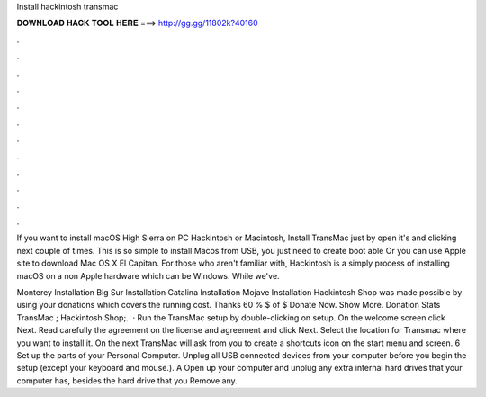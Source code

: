 Install hackintosh transmac



𝐃𝐎𝐖𝐍𝐋𝐎𝐀𝐃 𝐇𝐀𝐂𝐊 𝐓𝐎𝐎𝐋 𝐇𝐄𝐑𝐄 ===> http://gg.gg/11802k?40160



.



.



.



.



.



.



.



.



.



.



.



.

If you want to install macOS High Sierra on PC Hackintosh or Macintosh, Install TransMac just by open it's  and clicking next couple of times. This is so simple to install Macos from USB, you just need to create boot able Or you can use Apple site to download Mac OS X El Capitan. For those who aren't familiar with, Hackintosh is a simply process of installing macOS on a non Apple hardware which can be Windows. While we've.

Monterey Installation Big Sur Installation Catalina Installation Mojave Installation Hackintosh Shop was made possible by using your donations which covers the running cost. Thanks 60 % $ of $ Donate Now. Show More. Donation Stats TransMac ; Hackintosh Shop;.  · Run the TransMac setup by double-clicking on setup. On the welcome screen click Next. Read carefully the agreement on the license and agreement and click Next. Select the location for Transmac where you want to install it. On the next TransMac will ask from you to create a shortcuts icon on the start menu and screen. 6 Set up the parts of your Personal Computer. Unplug all USB connected devices from your computer before you begin the setup (except your keyboard and mouse.). A Open up your computer and unplug any extra internal hard drives that your computer has, besides the hard drive that you Remove any.
